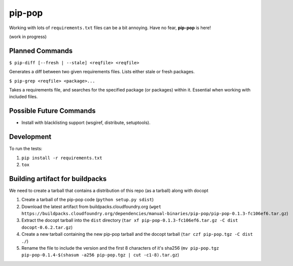 pip-pop
=======

.. image:: https://travis-ci.org/kennethreitz/pip-pop.svg?branch=master
    :target: https://travis-ci.org/kennethreitz/pip-pop

.. image:: https://raw.githubusercontent.com/cloudfoundry/pip-pop/master/docs/pop-pop.gif

Working with lots of ``requirements.txt`` files can be a bit annoying.
Have no fear, **pip-pop** is here!

(work in progress)

Planned Commands
----------------

``$ pip-diff [--fresh | --stale] <reqfile> <reqfile>``

Generates a diff between two given requirements files. Lists either stale or fresh packages.

``$ pip-grep <reqfile> <package>...``

Takes a requirements file, and searches for the specified package (or packages) within it.
Essential when working with included files.


Possible Future Commands
------------------------

- Install with blacklisting support (wsgiref, distribute, setuptools).

Development
-----------

To run the tests:

1. ``pip install -r requirements.txt``
2. ``tox``

Building artifact for buildpacks
--------------------------------

We need to create a tarball that contains a distribution of this repo (as a tarball) along with docopt

1. Create a tarball of the pip-pop code (``python setup.py sdist``)
2. Download the latest artifact from buildpacks.cloudfoundry.org (``wget https://buildpacks.cloudfoundry.org/dependencies/manual-binaries/pip-pop/pip-pop-0.1.3-fc106ef6.tar.gz``)
3. Extract the docopt tarball into the ``dist`` directory (``tar xf pip-pop-0.1.3-fc106ef6.tar.gz -C dist docopt-0.6.2.tar.gz``)
4. Create a new tarball containing the new pip-pop tarball and the docopt tarball (``tar czf pip-pop.tgz -C dist ./``)
5. Rename the file to include the version and the first 8 characters of it's sha256 (``mv pip-pop.tgz pip-pop-0.1.4-$(shasum -a256 pip-pop.tgz | cut -c1-8).tar.gz``)
